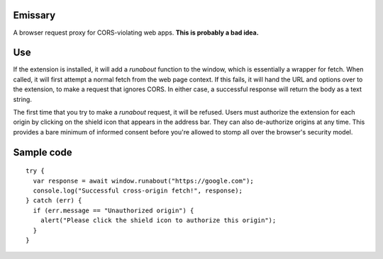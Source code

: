 Emissary
========

A browser request proxy for CORS-violating web apps. **This is probably a bad idea.**

Use
===

If the extension is installed, it will add a `runabout` function to the window, which is essentially a wrapper for fetch. When called, it will first attempt a normal fetch from the web page context. If this fails, it will hand the URL and options over to the extension, to make a request that ignores CORS. In either case, a successful response will return the body as a text string.

The first time that you try to make a `runabout` request, it will be refused. Users must authorize the extension for each origin by clicking on the shield icon that appears in the address bar. They can also de-authorize origins at any time. This provides a bare minimum of informed consent before you're allowed to stomp all over the browser's security model.

Sample code
===========

::

  try {
    var response = await window.runabout("https://google.com");
    console.log("Successful cross-origin fetch!", response);
  } catch (err) {
    if (err.message == "Unauthorized origin") {
      alert("Please click the shield icon to authorize this origin");
    }
  }